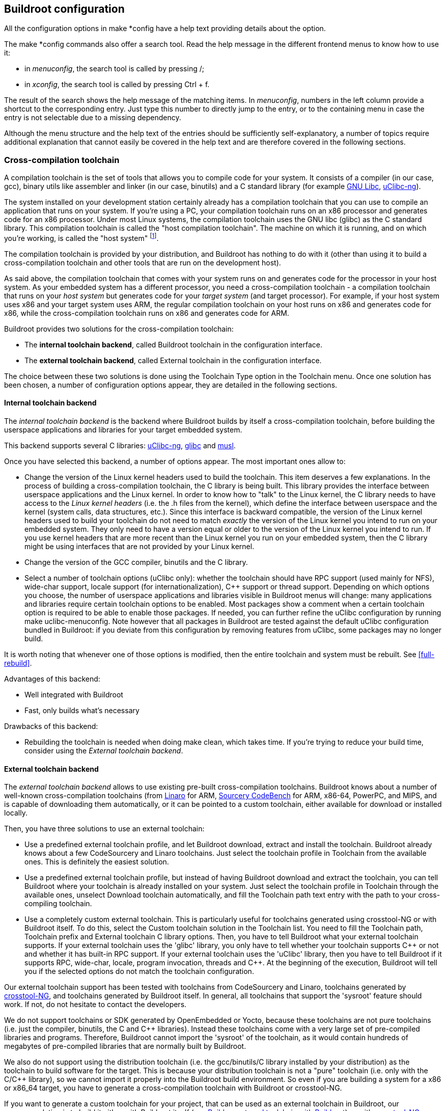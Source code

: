 // -*- mode:doc; -*-
// vim: set syntax=asciidoc:

[[configure]]
== Buildroot configuration

All the configuration options in +make *config+ have a help text
providing details about the option.

The +make *config+ commands also offer a search tool. Read the help
message in the different frontend menus to know how to use it:

* in _menuconfig_, the search tool is called by pressing +/+;
* in _xconfig_, the search tool is called by pressing +Ctrl+ + +f+.

The result of the search shows the help message of the matching items.
In _menuconfig_, numbers in the left column provide a shortcut to the
corresponding entry. Just type this number to directly jump to the
entry, or to the containing menu in case the entry is not selectable due
to a missing dependency.

Although the menu structure and the help text of the entries should be
sufficiently self-explanatory, a number of topics require additional
explanation that cannot easily be covered in the help text and are
therefore covered in the following sections.

=== Cross-compilation toolchain

A compilation toolchain is the set of tools that allows you to compile
code for your system. It consists of a compiler (in our case, +gcc+),
binary utils like assembler and linker (in our case, +binutils+) and a
C standard library (for example
http://www.gnu.org/software/libc/libc.html[GNU Libc],
http://www.uclibc-ng.org/[uClibc-ng]).

The system installed on your development station certainly already has
a compilation toolchain that you can use to compile an application
that runs on your system. If you're using a PC, your compilation
toolchain runs on an x86 processor and generates code for an x86
processor. Under most Linux systems, the compilation toolchain uses
the GNU libc (glibc) as the C standard library. This compilation
toolchain is called the "host compilation toolchain". The machine on
which it is running, and on which you're working, is called the "host
system" footnote:[This terminology differs from what is used by GNU
configure, where the host is the machine on which the application will
run (which is usually the same as target)].

The compilation toolchain is provided by your distribution, and
Buildroot has nothing to do with it (other than using it to build a
cross-compilation toolchain and other tools that are run on the
development host).

As said above, the compilation toolchain that comes with your system
runs on and generates code for the processor in your host system. As
your embedded system has a different processor, you need a
cross-compilation toolchain - a compilation toolchain that runs on
your _host system_ but generates code for your _target system_ (and
target processor). For example, if your host system uses x86 and your
target system uses ARM, the regular compilation toolchain on your host
runs on x86 and generates code for x86, while the cross-compilation
toolchain runs on x86 and generates code for ARM.

Buildroot provides two solutions for the cross-compilation toolchain:

 * The *internal toolchain backend*, called +Buildroot toolchain+ in
   the configuration interface.

 * The *external toolchain backend*, called +External toolchain+ in
   the configuration interface.

The choice between these two solutions is done using the +Toolchain
Type+ option in the +Toolchain+ menu. Once one solution has been
chosen, a number of configuration options appear, they are detailed in
the following sections.

[[internal-toolchain-backend]]
==== Internal toolchain backend

The _internal toolchain backend_ is the backend where Buildroot builds
by itself a cross-compilation toolchain, before building the userspace
applications and libraries for your target embedded system.

This backend supports several C libraries:
http://www.uclibc-ng.org[uClibc-ng],
http://www.gnu.org/software/libc/libc.html[glibc] and
http://www.musl-libc.org[musl].

Once you have selected this backend, a number of options appear. The
most important ones allow to:

 * Change the version of the Linux kernel headers used to build the
   toolchain. This item deserves a few explanations. In the process of
   building a cross-compilation toolchain, the C library is being
   built. This library provides the interface between userspace
   applications and the Linux kernel. In order to know how to "talk"
   to the Linux kernel, the C library needs to have access to the
   _Linux kernel headers_ (i.e. the +.h+ files from the kernel), which
   define the interface between userspace and the kernel (system
   calls, data structures, etc.). Since this interface is backward
   compatible, the version of the Linux kernel headers used to build
   your toolchain do not need to match _exactly_ the version of the
   Linux kernel you intend to run on your embedded system. They only
   need to have a version equal or older to the version of the Linux
   kernel you intend to run. If you use kernel headers that are more
   recent than the Linux kernel you run on your embedded system, then
   the C library might be using interfaces that are not provided by
   your Linux kernel.

 * Change the version of the GCC compiler, binutils and the C library.

 * Select a number of toolchain options (uClibc only): whether the
   toolchain should have RPC support (used mainly for NFS),
   wide-char support, locale support (for internationalization),
   C++ support or thread support. Depending on which options you choose,
   the number of userspace applications and libraries visible in
   Buildroot menus will change: many applications and libraries require
   certain toolchain options to be enabled. Most packages show a comment
   when a certain toolchain option is required to be able to enable
   those packages. If needed, you can further refine the uClibc
   configuration by running +make uclibc-menuconfig+. Note however that
   all packages in Buildroot are tested against the default uClibc
   configuration bundled in Buildroot: if you deviate from this
   configuration by removing features from uClibc, some packages may no
   longer build.

It is worth noting that whenever one of those options is modified,
then the entire toolchain and system must be rebuilt. See
xref:full-rebuild[].

Advantages of this backend:

* Well integrated with Buildroot
* Fast, only builds what's necessary

Drawbacks of this backend:

* Rebuilding the toolchain is needed when doing +make clean+, which
  takes time. If you're trying to reduce your build time, consider
  using the _External toolchain backend_.

[[external-toolchain-backend]]
==== External toolchain backend

The _external toolchain backend_ allows to use existing pre-built
cross-compilation toolchains. Buildroot knows about a number of
well-known cross-compilation toolchains (from
http://www.linaro.org[Linaro] for ARM,
http://www.mentor.com/embedded-software/sourcery-tools/sourcery-codebench/editions/lite-edition/[Sourcery
CodeBench] for ARM, x86-64, PowerPC, and MIPS, and is capable of
downloading them automatically, or it can be pointed to a custom
toolchain, either available for download or installed locally.

Then, you have three solutions to use an external toolchain:

* Use a predefined external toolchain profile, and let Buildroot
  download, extract and install the toolchain. Buildroot already knows
  about a few CodeSourcery and Linaro toolchains. Just select the
  toolchain profile in +Toolchain+ from the available ones. This is
  definitely the easiest solution.

* Use a predefined external toolchain profile, but instead of having
  Buildroot download and extract the toolchain, you can tell Buildroot
  where your toolchain is already installed on your system. Just
  select the toolchain profile in +Toolchain+ through the available
  ones, unselect +Download toolchain automatically+, and fill the
  +Toolchain path+ text entry with the path to your cross-compiling
  toolchain.

* Use a completely custom external toolchain. This is particularly
  useful for toolchains generated using crosstool-NG or with Buildroot
  itself. To do this, select the +Custom toolchain+ solution in the
  +Toolchain+ list. You need to fill the +Toolchain path+, +Toolchain
  prefix+ and +External toolchain C library+ options. Then, you have
  to tell Buildroot what your external toolchain supports. If your
  external toolchain uses the 'glibc' library, you only have to tell
  whether your toolchain supports C\++ or not and whether it has
  built-in RPC support. If your external toolchain uses the 'uClibc'
  library, then you have to tell Buildroot if it supports RPC,
  wide-char, locale, program invocation, threads and C++.
  At the beginning of the execution, Buildroot will tell you if
  the selected options do not match the toolchain configuration.

Our external toolchain support has been tested with toolchains from
CodeSourcery and Linaro, toolchains generated by
http://crosstool-ng.org[crosstool-NG], and toolchains generated by
Buildroot itself. In general, all toolchains that support the
'sysroot' feature should work. If not, do not hesitate to contact the
developers.

We do not support toolchains or SDK generated by OpenEmbedded or
Yocto, because these toolchains are not pure toolchains (i.e. just the
compiler, binutils, the C and C++ libraries). Instead these toolchains
come with a very large set of pre-compiled libraries and
programs. Therefore, Buildroot cannot import the 'sysroot' of the
toolchain, as it would contain hundreds of megabytes of pre-compiled
libraries that are normally built by Buildroot.

We also do not support using the distribution toolchain (i.e. the
gcc/binutils/C library installed by your distribution) as the
toolchain to build software for the target. This is because your
distribution toolchain is not a "pure" toolchain (i.e. only with the
C/C++ library), so we cannot import it properly into the Buildroot
build environment. So even if you are building a system for a x86 or
x86_64 target, you have to generate a cross-compilation toolchain with
Buildroot or crosstool-NG.

If you want to generate a custom toolchain for your project, that can
be used as an external toolchain in Buildroot, our recommendation is
to build it either with Buildroot itself (see
xref:build-toolchain-with-buildroot[]) or with
http://crosstool-ng.org[crosstool-NG].

Advantages of this backend:

* Allows to use well-known and well-tested cross-compilation
  toolchains.

* Avoids the build time of the cross-compilation toolchain, which is
  often very significant in the overall build time of an embedded
  Linux system.

Drawbacks of this backend:

* If your pre-built external toolchain has a bug, may be hard to get a
  fix from the toolchain vendor, unless you build your external
  toolchain by yourself using Buildroot or Crosstool-NG.

[[build-toolchain-with-buildroot]]
==== Build an external toolchain with Buildroot

The Buildroot internal toolchain option can be used to create an
external toolchain. Here are a series of steps to build an internal
toolchain and package it up for reuse by Buildroot itself (or other
projects).

Create a new Buildroot configuration, with the following details:

* Select the appropriate *Target options* for your target CPU
  architecture

* In the *Toolchain* menu, keep the default of *Buildroot toolchain*
  for *Toolchain type*, and configure your toolchain as desired

* In the *System configuration* menu, select *None* as the *Init
  system* and *none* as */bin/sh*

* In the *Target packages* menu, disable *BusyBox*

* In the *Filesystem images* menu, disable *tar the root filesystem*

Then, we can trigger the build, and also ask Buildroot to generate a
SDK. This will conveniently generate for us a tarball which contains
our toolchain:

-----
make sdk
-----

This produces the SDK tarball in +$(O)/images+, with a name similar to
+arm-buildroot-linux-uclibcgnueabi_sdk-buildroot.tar.gz+. Save this
tarball, as it is now the toolchain that you can re-use as an external
toolchain in other Buildroot projects.

In those other Buildroot projects, in the *Toolchain* menu:

* Set *Toolchain type* to *External toolchain*

* Set *Toolchain* to *Custom toolchain*

* Set *Toolchain origin* to *Toolchain to be downloaded and installed*

* Set *Toolchain URL* to +file:///path/to/your/sdk/tarball.tar.gz+

===== External toolchain wrapper

When using an external toolchain, Buildroot generates a wrapper program,
that transparently passes the appropriate options (according to the
configuration) to the external toolchain programs. In case you need to
debug this wrapper to check exactly what arguments are passed, you can
set the environment variable +LINGMO_DEBUG_WRAPPER+ to either one of:

* +0+, empty or not set: no debug

* +1+: trace all arguments on a single line

* +2+: trace one argument per line

=== /dev management

On a Linux system, the +/dev+ directory contains special files, called
_device files_, that allow userspace applications to access the
hardware devices managed by the Linux kernel. Without these _device
files_, your userspace applications would not be able to use the
hardware devices, even if they are properly recognized by the Linux
kernel.

Under +System configuration+, +/dev management+, Buildroot offers four
different solutions to handle the +/dev+ directory :

 * The first solution is *Static using device table*. This is the old
   classical way of handling device files in Linux. With this method,
   the device files are persistently stored in the root filesystem
   (i.e. they persist across reboots), and there is nothing that will
   automatically create and remove those device files when hardware
   devices are added or removed from the system. Buildroot therefore
   creates a standard set of device files using a _device table_, the
   default one being stored in +system/device_table_dev.txt+ in the
   Buildroot source code. This file is processed when Buildroot
   generates the final root filesystem image, and the _device files_
   are therefore not visible in the +output/target+ directory. The
   +LINGMO_ROOTFS_STATIC_DEVICE_TABLE+ option allows to change the
   default device table used by Buildroot, or to add an additional
   device table, so that additional _device files_ are created by
   Buildroot during the build. So, if you use this method, and a
   _device file_ is missing in your system, you can for example create
   a +board/<yourcompany>/<yourproject>/device_table_dev.txt+ file
   that contains the description of your additional _device files_,
   and then you can set +LINGMO_ROOTFS_STATIC_DEVICE_TABLE+ to
   +system/device_table_dev.txt
   board/<yourcompany>/<yourproject>/device_table_dev.txt+. For more
   details about the format of the device table file, see
   xref:makedev-syntax[].

 * The second solution is *Dynamic using devtmpfs only*. _devtmpfs_ is
   a virtual filesystem inside the Linux kernel that has been
   introduced in kernel 2.6.32 (if you use an older kernel, it is not
   possible to use this option). When mounted in +/dev+, this virtual
   filesystem will automatically make _device files_ appear and
   disappear as hardware devices are added and removed from the
   system. This filesystem is not persistent across reboots: it is
   filled dynamically by the kernel. Using _devtmpfs_ requires the
   following kernel configuration options to be enabled:
   +CONFIG_DEVTMPFS+ and +CONFIG_DEVTMPFS_MOUNT+. When Buildroot is in
   charge of building the Linux kernel for your embedded device, it
   makes sure that those two options are enabled. However, if you
   build your Linux kernel outside of Buildroot, then it is your
   responsibility to enable those two options (if you fail to do so,
   your Buildroot system will not boot).

 * The third solution is *Dynamic using devtmpfs + mdev*. This method
   also relies on the _devtmpfs_ virtual filesystem detailed above (so
   the requirement to have +CONFIG_DEVTMPFS+ and
   +CONFIG_DEVTMPFS_MOUNT+ enabled in the kernel configuration still
   apply), but adds the +mdev+ userspace utility on top of it. +mdev+
   is a program part of BusyBox that the kernel will call every time a
   device is added or removed. Thanks to the +/etc/mdev.conf+
   configuration file, +mdev+ can be configured to for example, set
   specific permissions or ownership on a device file, call a script
   or application whenever a device appears or disappear,
   etc. Basically, it allows _userspace_ to react on device addition
   and removal events. +mdev+ can for example be used to automatically
   load kernel modules when devices appear on the system. +mdev+ is
   also important if you have devices that require a firmware, as it
   will be responsible for pushing the firmware contents to the
   kernel. +mdev+ is a lightweight implementation (with fewer
   features) of +udev+. For more details about +mdev+ and the syntax
   of its configuration file, see
   http://git.busybox.net/busybox/tree/docs/mdev.txt.

 * The fourth solution is *Dynamic using devtmpfs + eudev*. This
   method also relies on the _devtmpfs_ virtual filesystem detailed
   above, but adds the +eudev+ userspace daemon on top of it. +eudev+
   is a daemon that runs in the background, and gets called by the
   kernel when a device gets added or removed from the system. It is a
   more heavyweight solution than +mdev+, but provides higher
   flexibility.  +eudev+ is a standalone version of +udev+, the
   original userspace daemon used in most desktop Linux distributions,
   which is now part of Systemd. For more details, see
   http://en.wikipedia.org/wiki/Udev.

The Buildroot developers recommendation is to start with the *Dynamic
using devtmpfs only* solution, until you have the need for userspace
to be notified when devices are added/removed, or if firmwares are
needed, in which case *Dynamic using devtmpfs + mdev* is usually a
good solution.

Note that if +systemd+ is chosen as init system, /dev management will
be performed by the +udev+ program provided by +systemd+.

[[init-system]]
=== init system

The _init_ program is the first userspace program started by the
kernel (it carries the PID number 1), and is responsible for starting
the userspace services and programs (for example: web server,
graphical applications, other network servers, etc.).

Buildroot allows to use three different types of init systems, which
can be chosen from +System configuration+, +Init system+:

 * The first solution is *BusyBox*. Amongst many programs, BusyBox has
   an implementation of a basic +init+ program, which is sufficient
   for most embedded systems. Enabling the +LINGMO_INIT_BUSYBOX+ will
   ensure BusyBox will build and install its +init+ program. This is
   the default solution in Buildroot. The BusyBox +init+ program will
   read the +/etc/inittab+ file at boot to know what to do. The syntax
   of this file can be found in
   http://git.busybox.net/busybox/tree/examples/inittab (note that
   BusyBox +inittab+ syntax is special: do not use a random +inittab+
   documentation from the Internet to learn about BusyBox
   +inittab+). The default +inittab+ in Buildroot is stored in
   +system/skeleton/etc/inittab+. Apart from mounting a few important
   filesystems, the main job the default inittab does is to start the
   +/etc/init.d/rcS+ shell script, and start a +getty+ program (which
   provides a login prompt).

 * The second solution is *systemV*. This solution uses the old
   traditional _sysvinit_ program, packed in Buildroot in
   +package/sysvinit+. This was the solution used in most desktop
   Linux distributions, until they switched to more recent
   alternatives such as Upstart or Systemd. +sysvinit+ also works with
   an +inittab+ file (which has a slightly different syntax than the
   one from BusyBox). The default +inittab+ installed with this init
   solution is located in +package/sysvinit/inittab+.

 * The third solution is *systemd*. +systemd+ is the new generation
   init system for Linux. It does far more than traditional _init_
   programs: aggressive parallelization capabilities, uses socket and
   D-Bus activation for starting services, offers on-demand starting
   of daemons, keeps track of processes using Linux control groups,
   supports snapshotting and restoring of the system state,
   etc. +systemd+ will be useful on relatively complex embedded
   systems, for example the ones requiring D-Bus and services
   communicating between each other. It is worth noting that +systemd+
   brings a fairly big number of large dependencies: +dbus+, +udev+
   and more. For more details about +systemd+, see
   http://www.freedesktop.org/wiki/Software/systemd.

The solution recommended by Buildroot developers is to use the
*BusyBox init* as it is sufficient for most embedded
systems. *systemd* can be used for more complex situations.
